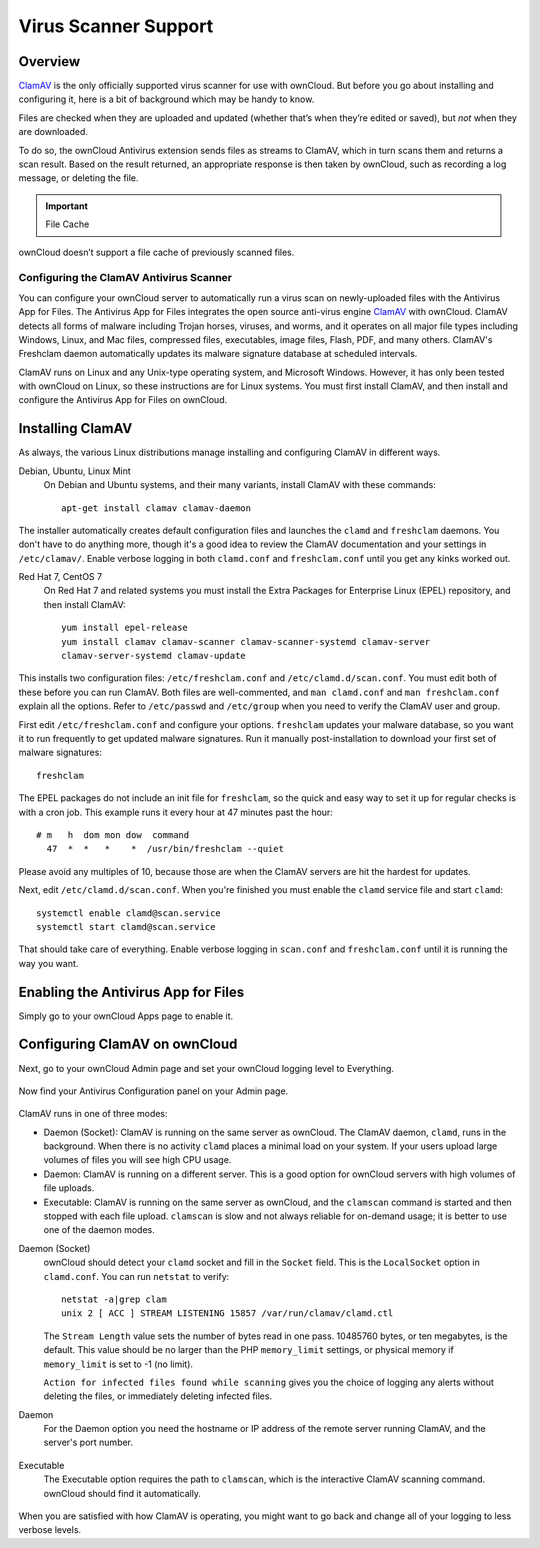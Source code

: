 =====================
Virus Scanner Support
=====================

Overview
--------

`ClamAV`_ is the only officially supported virus scanner for use with ownCloud.
But before you go about installing and configuring it, here is a bit of
background which may be handy to know.

Files are checked when they are uploaded and updated (whether that’s when
they’re edited or saved), but *not* when they are downloaded. 

To do so, the ownCloud Antivirus extension sends files as streams to ClamAV,
which in turn scans them and returns a scan result. Based on the result
returned, an appropriate response is then taken by ownCloud, such as recording
a log message, or deleting the file. 

.. important:: File Cache

ownCloud doesn’t support a file cache of previously scanned files.

Configuring the ClamAV Antivirus Scanner
========================================

You can configure your ownCloud server to automatically run a virus scan on
newly-uploaded files with the Antivirus App for Files. The Antivirus App for
Files integrates the open source anti-virus engine `ClamAV
<http://www.clamav.net/index.html>`_  with ownCloud. ClamAV detects all forms
of malware including Trojan horses, viruses, and worms, and it operates on all
major file types including Windows, Linux, and Mac files, compressed files,
executables, image files, Flash, PDF, and many others. ClamAV's Freshclam
daemon automatically updates its malware signature database at scheduled
intervals.

ClamAV runs on Linux and any Unix-type operating system, and Microsoft Windows.
However, it has only been tested with ownCloud on Linux, so these instructions
are for Linux systems. You must first install ClamAV, and then install and
configure the Antivirus App for Files on ownCloud.

Installing ClamAV
-----------------

As always, the various Linux distributions manage installing and configuring
ClamAV in different ways.

Debian, Ubuntu, Linux Mint
  On Debian and Ubuntu systems, and their many variants, install ClamAV with
  these commands::

    apt-get install clamav clamav-daemon

The installer automatically creates default configuration files and launches the
``clamd`` and ``freshclam`` daemons. You don't have to do anything more, though
it's a good idea to review the ClamAV documentation and your settings in
``/etc/clamav/``. Enable verbose logging in both ``clamd.conf`` and
``freshclam.conf`` until you get any kinks worked out.

Red Hat 7, CentOS 7
  On Red Hat 7 and related systems you must install the Extra Packages for
  Enterprise Linux (EPEL) repository, and then install ClamAV::

   yum install epel-release
   yum install clamav clamav-scanner clamav-scanner-systemd clamav-server
   clamav-server-systemd clamav-update

This installs two configuration files: ``/etc/freshclam.conf`` and
``/etc/clamd.d/scan.conf``. You must edit both of these before you can run
ClamAV. Both files are well-commented, and ``man clamd.conf`` and ``man
freshclam.conf`` explain all the options.  Refer to ``/etc/passwd`` and
``/etc/group`` when you need to verify the ClamAV user and group.

First edit ``/etc/freshclam.conf`` and configure your options.
``freshclam`` updates your malware database, so you want it to run frequently to
get updated malware signatures. Run it manually post-installation to download
your first set of malware signatures::

  freshclam

The EPEL packages do not include an init file for ``freshclam``, so the quick
and easy way to set it up for regular checks is with a cron job. This example
runs it every hour at 47 minutes past the hour::

  # m   h  dom mon dow  command
    47  *  *   *    *  /usr/bin/freshclam --quiet

Please avoid any multiples of 10, because those are when the ClamAV servers are
hit the hardest for updates.

Next, edit ``/etc/clamd.d/scan.conf``. When you're finished you must enable
the ``clamd`` service file and start ``clamd``::

  systemctl enable clamd@scan.service
  systemctl start clamd@scan.service

That should take care of everything. Enable verbose logging in ``scan.conf``
and ``freshclam.conf`` until it is running the way you want.

Enabling the Antivirus App for Files
------------------------------------

Simply go to your ownCloud Apps page to enable it.

.. figure:: ../images/antivirus-app.png

Configuring ClamAV on ownCloud
------------------------------

Next, go to your ownCloud Admin page and set your ownCloud logging level to
Everything.

.. figure:: ../images/antivirus-logging.png

Now find your Antivirus Configuration panel on your Admin page.

.. figure:: ../images/antivirus-config.png

ClamAV runs in one of three modes:

* Daemon (Socket): ClamAV is running on the same server as ownCloud. The ClamAV
  daemon, ``clamd``, runs in the background. When there is no activity ``clamd``
  places a minimal load on your system. If your users upload large volumes of
  files you will see high CPU usage.

* Daemon: ClamAV is running on a different server. This is a good option
  for ownCloud servers with high volumes of file uploads.

* Executable: ClamAV is running on the same server as ownCloud, and the
  ``clamscan`` command is started and then stopped with each file upload.
  ``clamscan`` is slow and not always reliable for on-demand usage; it is
  better to use one of the daemon modes.

Daemon (Socket)
  ownCloud should detect your ``clamd`` socket and fill in the ``Socket``
  field. This is the ``LocalSocket`` option in ``clamd.conf``. You can
  run ``netstat`` to verify::

   netstat -a|grep clam
   unix 2 [ ACC ] STREAM LISTENING 15857 /var/run/clamav/clamd.ctl

  .. figure:: ../images/antivirus-daemon-socket.png

  The ``Stream Length`` value sets the number of bytes read in one pass.
  10485760 bytes, or ten megabytes, is the default. This value should be 
  no larger than the PHP ``memory_limit`` settings, or physical memory if 
  ``memory_limit`` is set to -1 (no limit).

  ``Action for infected files found while scanning`` gives you the choice of
  logging any alerts without deleting the files, or immediately deleting
  infected files.

Daemon
  For the Daemon option you need the hostname or IP address of the remote
  server running ClamAV, and the server's port number.

  .. figure:: ../images/antivirus-daemon-socket.png

Executable
  The Executable option requires the path to ``clamscan``, which is the
  interactive ClamAV scanning command. ownCloud should find it automatically.

  .. figure:: ../images/antivirus-executable.png

When you are satisfied with how ClamAV is operating, you might want to go
back and change all of your logging to less verbose levels.


